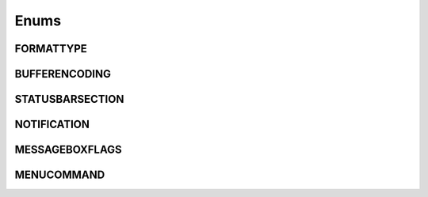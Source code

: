 Enums
=====
.. _FORMATTYPE:
.. class:FORMATTYPE

FORMATTYPE
----------


.. data:: FORMATTYPE.MAC

.. data:: FORMATTYPE.UNIX

.. data:: FORMATTYPE.WIN



.. _BUFFERENCODING:
.. class:BUFFERENCODING

BUFFERENCODING
--------------


.. data:: BUFFERENCODING.ANSI

.. data:: BUFFERENCODING.COOKIE

.. data:: BUFFERENCODING.ENC8BIT

.. data:: BUFFERENCODING.UCS2BE

.. data:: BUFFERENCODING.UCS2BE_NOBOM

.. data:: BUFFERENCODING.UCS2LE

.. data:: BUFFERENCODING.UCS2LE_NOBOM

.. data:: BUFFERENCODING.UTF8


.. _STATUSBARSECTION:
.. class:STATUSBARSECTION

STATUSBARSECTION
----------------


.. data:: STATUSBARSECTION.CURPOS

.. data:: STATUSBARSECTION.DOCSIZE

.. data:: STATUSBARSECTION.DOCTYPE

.. data:: STATUSBARSECTION.EOFFORMAT

.. data:: STATUSBARSECTION.TYPINGMODE

.. data:: STATUSBARSECTION.UNICODETYPE



.. _NOTIFICATION:
.. class:NOTIFICATION

NOTIFICATION
------------

.. data:: NOTIFICATION.BUFFERACTIVATED

.. data:: NOTIFICATION.FILEBEFORECLOSE

.. data:: NOTIFICATION.FILEBEFORELOAD

.. data:: NOTIFICATION.FILEBEFOREOPEN

.. data:: NOTIFICATION.FILEBEFORESAVE

.. data:: NOTIFICATION.FILECLOSED

.. data:: NOTIFICATION.FILELOADFAILED

.. data:: NOTIFICATION.FILEOPENED

.. data:: NOTIFICATION.FILESAVED

.. data:: NOTIFICATION.LANGCHANGED

.. data:: NOTIFICATION.READONLYCHANGED

.. data:: NOTIFICATION.READY

.. data:: NOTIFICATION.SHORTCUTREMAPPED

.. data:: NOTIFICATION.SHUTDOWN

.. data:: NOTIFICATION.TBMODIFICATION

.. data:: NOTIFICATION.WORDSTYLESUPDATED



.. _MESSAGEBOXFLAGS:
.. class:MESSAGEBOXFLAGS

MESSAGEBOXFLAGS
---------------


.. data:: MESSAGEBOXFLAGS.ABORTRETRYIGNORE

.. data:: MESSAGEBOXFLAGS.CANCELTRYCONTINUE

.. data:: MESSAGEBOXFLAGS.DEFBUTTON1

.. data:: MESSAGEBOXFLAGS.DEFBUTTON2

.. data:: MESSAGEBOXFLAGS.DEFBUTTON3

.. data:: MESSAGEBOXFLAGS.DEFBUTTON4

.. data:: MESSAGEBOXFLAGS.ICONASTERISK

.. data:: MESSAGEBOXFLAGS.ICONERROR

.. data:: MESSAGEBOXFLAGS.ICONEXCLAMATION

.. data:: MESSAGEBOXFLAGS.ICONHAND

.. data:: MESSAGEBOXFLAGS.ICONINFORMATION

.. data:: MESSAGEBOXFLAGS.ICONQUESTION

.. data:: MESSAGEBOXFLAGS.ICONSTOP

.. data:: MESSAGEBOXFLAGS.ICONWARNING

.. data:: MESSAGEBOXFLAGS.OK

.. data:: MESSAGEBOXFLAGS.OKCANCEL

.. data:: MESSAGEBOXFLAGS.RETRYCANCEL

.. data:: MESSAGEBOXFLAGS.YESNO

.. data:: MESSAGEBOXFLAGS.YESNOCANCEL



.. _MENUCOMMAND:
.. class:MENUCOMMAND

MENUCOMMAND
-----------

.. data:: MENUCOMMAND.CLEAN_RECENT_FILE_LIST

.. data:: MENUCOMMAND.EDIT_AUTOCOMPLETE

.. data:: MENUCOMMAND.EDIT_AUTOCOMPLETE_CURRENTFILE

.. data:: MENUCOMMAND.EDIT_BLOCK_COMMENT

.. data:: MENUCOMMAND.EDIT_BLOCK_COMMENT_SET

.. data:: MENUCOMMAND.EDIT_BLOCK_UNCOMMENT

.. data:: MENUCOMMAND.EDIT_CLEARREADONLY

.. data:: MENUCOMMAND.EDIT_COLUMNMODE

.. data:: MENUCOMMAND.EDIT_COPY

.. data:: MENUCOMMAND.EDIT_CURRENTDIRTOCLIP

.. data:: MENUCOMMAND.EDIT_CUT

.. data:: MENUCOMMAND.EDIT_DELETE

.. data:: MENUCOMMAND.EDIT_DUP_LINE

.. data:: MENUCOMMAND.EDIT_FILENAMETOCLIP

.. data:: MENUCOMMAND.EDIT_FULLPATHTOCLIP

.. data:: MENUCOMMAND.EDIT_FUNCCALLTIP

.. data:: MENUCOMMAND.EDIT_INS_TAB

.. data:: MENUCOMMAND.EDIT_JOIN_LINES

.. data:: MENUCOMMAND.EDIT_LINE_DOWN

.. data:: MENUCOMMAND.EDIT_LINE_UP

.. data:: MENUCOMMAND.EDIT_LOWERCASE

.. data:: MENUCOMMAND.EDIT_LTR

.. data:: MENUCOMMAND.EDIT_PASTE

.. data:: MENUCOMMAND.EDIT_REDO

.. data:: MENUCOMMAND.EDIT_RMV_TAB

.. data:: MENUCOMMAND.EDIT_RTL

.. data:: MENUCOMMAND.EDIT_SELECTALL

.. data:: MENUCOMMAND.EDIT_SETREADONLY

.. data:: MENUCOMMAND.EDIT_SPLIT_LINES

.. data:: MENUCOMMAND.EDIT_STREAM_COMMENT

.. data:: MENUCOMMAND.EDIT_TRANSPOSE_LINE

.. data:: MENUCOMMAND.EDIT_TRIMTRAILING

.. data:: MENUCOMMAND.EDIT_UNDO

.. data:: MENUCOMMAND.EDIT_UPPERCASE

.. data:: MENUCOMMAND.FILE_CLOSE

.. data:: MENUCOMMAND.FILE_CLOSEALL

.. data:: MENUCOMMAND.FILE_CLOSEALL_BUT_CURRENT

.. data:: MENUCOMMAND.FILE_DELETE

.. data:: MENUCOMMAND.FILE_EXIT

.. data:: MENUCOMMAND.FILE_LOADSESSION

.. data:: MENUCOMMAND.FILE_NEW

.. data:: MENUCOMMAND.FILE_OPEN

.. data:: MENUCOMMAND.FILE_PRINT

.. data:: MENUCOMMAND.FILE_PRINTNOW

.. data:: MENUCOMMAND.FILE_RELOAD

.. data:: MENUCOMMAND.FILE_RENAME

.. data:: MENUCOMMAND.FILE_SAVE

.. data:: MENUCOMMAND.FILE_SAVEALL

.. data:: MENUCOMMAND.FILE_SAVEAS

.. data:: MENUCOMMAND.FILE_SAVECOPYAS

.. data:: MENUCOMMAND.FILE_SAVESESSION

.. data:: MENUCOMMAND.FOCUS_ON_FOUND_RESULTS

.. data:: MENUCOMMAND.FORMAT_ANSI

.. data:: MENUCOMMAND.FORMAT_AS_UTF_8

.. data:: MENUCOMMAND.FORMAT_BIG5

.. data:: MENUCOMMAND.FORMAT_CONV2_ANSI

.. data:: MENUCOMMAND.FORMAT_CONV2_AS_UTF_8

.. data:: MENUCOMMAND.FORMAT_CONV2_UCS_2BE

.. data:: MENUCOMMAND.FORMAT_CONV2_UCS_2LE

.. data:: MENUCOMMAND.FORMAT_CONV2_UTF_8

.. data:: MENUCOMMAND.FORMAT_DOS_437

.. data:: MENUCOMMAND.FORMAT_DOS_720

.. data:: MENUCOMMAND.FORMAT_DOS_737

.. data:: MENUCOMMAND.FORMAT_DOS_775

.. data:: MENUCOMMAND.FORMAT_DOS_850

.. data:: MENUCOMMAND.FORMAT_DOS_852

.. data:: MENUCOMMAND.FORMAT_DOS_855

.. data:: MENUCOMMAND.FORMAT_DOS_857

.. data:: MENUCOMMAND.FORMAT_DOS_858

.. data:: MENUCOMMAND.FORMAT_DOS_860

.. data:: MENUCOMMAND.FORMAT_DOS_861

.. data:: MENUCOMMAND.FORMAT_DOS_862

.. data:: MENUCOMMAND.FORMAT_DOS_863

.. data:: MENUCOMMAND.FORMAT_DOS_865

.. data:: MENUCOMMAND.FORMAT_DOS_866

.. data:: MENUCOMMAND.FORMAT_DOS_869

.. data:: MENUCOMMAND.FORMAT_ENCODE

.. data:: MENUCOMMAND.FORMAT_ENCODE_END

.. data:: MENUCOMMAND.FORMAT_EUC_KR

.. data:: MENUCOMMAND.FORMAT_GB2312

.. data:: MENUCOMMAND.FORMAT_ISO_8859_1

.. data:: MENUCOMMAND.FORMAT_ISO_8859_10

.. data:: MENUCOMMAND.FORMAT_ISO_8859_11

.. data:: MENUCOMMAND.FORMAT_ISO_8859_13

.. data:: MENUCOMMAND.FORMAT_ISO_8859_14

.. data:: MENUCOMMAND.FORMAT_ISO_8859_15

.. data:: MENUCOMMAND.FORMAT_ISO_8859_16

.. data:: MENUCOMMAND.FORMAT_ISO_8859_2

.. data:: MENUCOMMAND.FORMAT_ISO_8859_3

.. data:: MENUCOMMAND.FORMAT_ISO_8859_4

.. data:: MENUCOMMAND.FORMAT_ISO_8859_5

.. data:: MENUCOMMAND.FORMAT_ISO_8859_6

.. data:: MENUCOMMAND.FORMAT_ISO_8859_7

.. data:: MENUCOMMAND.FORMAT_ISO_8859_8

.. data:: MENUCOMMAND.FORMAT_ISO_8859_9

.. data:: MENUCOMMAND.FORMAT_KOI8R_CYRILLIC

.. data:: MENUCOMMAND.FORMAT_KOI8U_CYRILLIC

.. data:: MENUCOMMAND.FORMAT_KOREAN_WIN

.. data:: MENUCOMMAND.FORMAT_MAC_CYRILLIC

.. data:: MENUCOMMAND.FORMAT_SHIFT_JIS

.. data:: MENUCOMMAND.FORMAT_TIS_620

.. data:: MENUCOMMAND.FORMAT_TODOS

.. data:: MENUCOMMAND.FORMAT_TOMAC

.. data:: MENUCOMMAND.FORMAT_TOUNIX

.. data:: MENUCOMMAND.FORMAT_UCS_2BE

.. data:: MENUCOMMAND.FORMAT_UCS_2LE

.. data:: MENUCOMMAND.FORMAT_UTF_8

.. data:: MENUCOMMAND.FORMAT_WIN_1250

.. data:: MENUCOMMAND.FORMAT_WIN_1251

.. data:: MENUCOMMAND.FORMAT_WIN_1252

.. data:: MENUCOMMAND.FORMAT_WIN_1253

.. data:: MENUCOMMAND.FORMAT_WIN_1254

.. data:: MENUCOMMAND.FORMAT_WIN_1255

.. data:: MENUCOMMAND.FORMAT_WIN_1256

.. data:: MENUCOMMAND.FORMAT_WIN_1257

.. data:: MENUCOMMAND.FORMAT_WIN_1258

.. data:: MENUCOMMAND.FORUM

.. data:: MENUCOMMAND.HELP

.. data:: MENUCOMMAND.HOMESWEETHOME

.. data:: MENUCOMMAND.LANGSTYLE_CONFIG_DLG

.. data:: MENUCOMMAND.LANG_ADA

.. data:: MENUCOMMAND.LANG_ASCII

.. data:: MENUCOMMAND.LANG_ASM

.. data:: MENUCOMMAND.LANG_ASP

.. data:: MENUCOMMAND.LANG_AU3

.. data:: MENUCOMMAND.LANG_BASH

.. data:: MENUCOMMAND.LANG_BATCH

.. data:: MENUCOMMAND.LANG_C

.. data:: MENUCOMMAND.LANG_CAML

.. data:: MENUCOMMAND.LANG_CMAKE

.. data:: MENUCOMMAND.LANG_COBOL

.. data:: MENUCOMMAND.LANG_CPP

.. data:: MENUCOMMAND.LANG_CS

.. data:: MENUCOMMAND.LANG_CSS

.. data:: MENUCOMMAND.LANG_D

.. data:: MENUCOMMAND.LANG_DIFF

.. data:: MENUCOMMAND.LANG_EXTERNAL

.. data:: MENUCOMMAND.LANG_EXTERNAL_LIMIT

.. data:: MENUCOMMAND.LANG_FLASH

.. data:: MENUCOMMAND.LANG_FORTRAN

.. data:: MENUCOMMAND.LANG_GUI4CLI

.. data:: MENUCOMMAND.LANG_HASKELL

.. data:: MENUCOMMAND.LANG_HTML

.. data:: MENUCOMMAND.LANG_INI

.. data:: MENUCOMMAND.LANG_INNO

.. data:: MENUCOMMAND.LANG_JAVA

.. data:: MENUCOMMAND.LANG_JS

.. data:: MENUCOMMAND.LANG_JSP

.. data:: MENUCOMMAND.LANG_KIX

.. data:: MENUCOMMAND.LANG_LISP

.. data:: MENUCOMMAND.LANG_LUA

.. data:: MENUCOMMAND.LANG_MAKEFILE

.. data:: MENUCOMMAND.LANG_MATLAB

.. data:: MENUCOMMAND.LANG_NSIS

.. data:: MENUCOMMAND.LANG_OBJC

.. data:: MENUCOMMAND.LANG_PASCAL

.. data:: MENUCOMMAND.LANG_PERL

.. data:: MENUCOMMAND.LANG_PHP

.. data:: MENUCOMMAND.LANG_POWERSHELL

.. data:: MENUCOMMAND.LANG_PROPS

.. data:: MENUCOMMAND.LANG_PS

.. data:: MENUCOMMAND.LANG_PYTHON

.. data:: MENUCOMMAND.LANG_R

.. data:: MENUCOMMAND.LANG_RC

.. data:: MENUCOMMAND.LANG_RUBY

.. data:: MENUCOMMAND.LANG_SCHEME

.. data:: MENUCOMMAND.LANG_SMALLTALK

.. data:: MENUCOMMAND.LANG_SQL

.. data:: MENUCOMMAND.LANG_TCL

.. data:: MENUCOMMAND.LANG_TEX

.. data:: MENUCOMMAND.LANG_TEXT

.. data:: MENUCOMMAND.LANG_USER

.. data:: MENUCOMMAND.LANG_USER_LIMIT

.. data:: MENUCOMMAND.LANG_VB

.. data:: MENUCOMMAND.LANG_VERILOG

.. data:: MENUCOMMAND.LANG_VHDL

.. data:: MENUCOMMAND.LANG_XML

.. data:: MENUCOMMAND.LANG_YAML

.. data:: MENUCOMMAND.MACRO_PLAYBACKRECORDEDMACRO

.. data:: MENUCOMMAND.MACRO_RUNMULTIMACRODLG

.. data:: MENUCOMMAND.MACRO_SAVECURRENTMACRO

.. data:: MENUCOMMAND.MACRO_STARTRECORDINGMACRO

.. data:: MENUCOMMAND.MACRO_STOPRECORDINGMACRO

.. data:: MENUCOMMAND.ONLINEHELP

.. data:: MENUCOMMAND.OPEN_ALL_RECENT_FILE

.. data:: MENUCOMMAND.PLUGINSHOME

.. data:: MENUCOMMAND.PROJECTPAGE

.. data:: MENUCOMMAND.SEARCH_CLEARALLMARKS

.. data:: MENUCOMMAND.SEARCH_CLEAR_BOOKMARKS

.. data:: MENUCOMMAND.SEARCH_COPYMARKEDLINES

.. data:: MENUCOMMAND.SEARCH_CUTMARKEDLINES

.. data:: MENUCOMMAND.SEARCH_DELETEMARKEDLINES

.. data:: MENUCOMMAND.SEARCH_FIND

.. data:: MENUCOMMAND.SEARCH_FINDINCREMENT

.. data:: MENUCOMMAND.SEARCH_FINDINFILES

.. data:: MENUCOMMAND.SEARCH_FINDNEXT

.. data:: MENUCOMMAND.SEARCH_FINDPREV

.. data:: MENUCOMMAND.SEARCH_GONEXTMARKER1

.. data:: MENUCOMMAND.SEARCH_GONEXTMARKER2

.. data:: MENUCOMMAND.SEARCH_GONEXTMARKER3

.. data:: MENUCOMMAND.SEARCH_GONEXTMARKER4

.. data:: MENUCOMMAND.SEARCH_GONEXTMARKER5

.. data:: MENUCOMMAND.SEARCH_GONEXTMARKER_DEF

.. data:: MENUCOMMAND.SEARCH_GOPREVMARKER1

.. data:: MENUCOMMAND.SEARCH_GOPREVMARKER2

.. data:: MENUCOMMAND.SEARCH_GOPREVMARKER3

.. data:: MENUCOMMAND.SEARCH_GOPREVMARKER4

.. data:: MENUCOMMAND.SEARCH_GOPREVMARKER5

.. data:: MENUCOMMAND.SEARCH_GOPREVMARKER_DEF

.. data:: MENUCOMMAND.SEARCH_GOTOLINE

.. data:: MENUCOMMAND.SEARCH_GOTOMATCHINGBRACE

.. data:: MENUCOMMAND.SEARCH_GOTONEXTFOUND

.. data:: MENUCOMMAND.SEARCH_GOTOPREVFOUND

.. data:: MENUCOMMAND.SEARCH_MARKALLEXT1

.. data:: MENUCOMMAND.SEARCH_MARKALLEXT2

.. data:: MENUCOMMAND.SEARCH_MARKALLEXT3

.. data:: MENUCOMMAND.SEARCH_MARKALLEXT4

.. data:: MENUCOMMAND.SEARCH_MARKALLEXT5

.. data:: MENUCOMMAND.SEARCH_NEXT_BOOKMARK

.. data:: MENUCOMMAND.SEARCH_PASTEMARKEDLINES

.. data:: MENUCOMMAND.SEARCH_PREV_BOOKMARK

.. data:: MENUCOMMAND.SEARCH_REPLACE

.. data:: MENUCOMMAND.SEARCH_SETANDFINDNEXT

.. data:: MENUCOMMAND.SEARCH_SETANDFINDPREV

.. data:: MENUCOMMAND.SEARCH_TOGGLE_BOOKMARK

.. data:: MENUCOMMAND.SEARCH_UNMARKALLEXT1

.. data:: MENUCOMMAND.SEARCH_UNMARKALLEXT2

.. data:: MENUCOMMAND.SEARCH_UNMARKALLEXT3

.. data:: MENUCOMMAND.SEARCH_UNMARKALLEXT4

.. data:: MENUCOMMAND.SEARCH_UNMARKALLEXT5

.. data:: MENUCOMMAND.SEARCH_VOLATILE_FINDNEXT

.. data:: MENUCOMMAND.SEARCH_VOLATILE_FINDPREV

.. data:: MENUCOMMAND.SETTING_AUTOCNBCHAR

.. data:: MENUCOMMAND.SETTING_EDGE_SIZE

.. data:: MENUCOMMAND.SETTING_HISTORY_SIZE

.. data:: MENUCOMMAND.SETTING_IMPORTPLUGIN

.. data:: MENUCOMMAND.SETTING_IMPORTSTYLETHEMS

.. data:: MENUCOMMAND.SETTING_PREFERECE

.. data:: MENUCOMMAND.SETTING_REMEMBER_LAST_SESSION

.. data:: MENUCOMMAND.SETTING_SHORTCUT_MAPPER

.. data:: MENUCOMMAND.SETTING_TAB_REPLCESPACE

.. data:: MENUCOMMAND.SETTING_TAB_SIZE

.. data:: MENUCOMMAND.SETTING_TRAYICON

.. data:: MENUCOMMAND.SYSTRAYPOPUP_ACTIVATE

.. data:: MENUCOMMAND.SYSTRAYPOPUP_CLOSE

.. data:: MENUCOMMAND.SYSTRAYPOPUP_NEWDOC

.. data:: MENUCOMMAND.SYSTRAYPOPUP_NEW_AND_PASTE

.. data:: MENUCOMMAND.SYSTRAYPOPUP_OPENFILE

.. data:: MENUCOMMAND.UPDATE_NPP

.. data:: MENUCOMMAND.VIEW_ALL_CHARACTERS

.. data:: MENUCOMMAND.VIEW_ALWAYSONTOP

.. data:: MENUCOMMAND.VIEW_CLONE_TO_ANOTHER_VIEW

.. data:: MENUCOMMAND.VIEW_CURLINE_HILITING

.. data:: MENUCOMMAND.VIEW_DOCCHANGEMARGIN

.. data:: MENUCOMMAND.VIEW_DRAWTABBAR_CLOSEBOTTUN

.. data:: MENUCOMMAND.VIEW_DRAWTABBAR_DBCLK2CLOSE

.. data:: MENUCOMMAND.VIEW_DRAWTABBAR_INACIVETAB

.. data:: MENUCOMMAND.VIEW_DRAWTABBAR_MULTILINE

.. data:: MENUCOMMAND.VIEW_DRAWTABBAR_TOPBAR

.. data:: MENUCOMMAND.VIEW_DRAWTABBAR_VERTICAL

.. data:: MENUCOMMAND.VIEW_EDGEBACKGROUND

.. data:: MENUCOMMAND.VIEW_EDGELINE

.. data:: MENUCOMMAND.VIEW_EDGENONE

.. data:: MENUCOMMAND.VIEW_EOL

.. data:: MENUCOMMAND.VIEW_FOLD

.. data:: MENUCOMMAND.VIEW_FOLDERMAGIN

.. data:: MENUCOMMAND.VIEW_FOLDERMAGIN_ARROW

.. data:: MENUCOMMAND.VIEW_FOLDERMAGIN_BOX

.. data:: MENUCOMMAND.VIEW_FOLDERMAGIN_CIRCLE

.. data:: MENUCOMMAND.VIEW_FOLDERMAGIN_SIMPLE

.. data:: MENUCOMMAND.VIEW_FOLD_1

.. data:: MENUCOMMAND.VIEW_FOLD_2

.. data:: MENUCOMMAND.VIEW_FOLD_3

.. data:: MENUCOMMAND.VIEW_FOLD_4

.. data:: MENUCOMMAND.VIEW_FOLD_5

.. data:: MENUCOMMAND.VIEW_FOLD_6

.. data:: MENUCOMMAND.VIEW_FOLD_7

.. data:: MENUCOMMAND.VIEW_FOLD_8

.. data:: MENUCOMMAND.VIEW_FOLD_CURRENT

.. data:: MENUCOMMAND.VIEW_FULLSCREENTOGGLE

.. data:: MENUCOMMAND.VIEW_GOTO_ANOTHER_VIEW

.. data:: MENUCOMMAND.VIEW_GOTO_NEW_INSTANCE

.. data:: MENUCOMMAND.VIEW_HIDELINES

.. data:: MENUCOMMAND.VIEW_INDENT_GUIDE

.. data:: MENUCOMMAND.VIEW_LINENUMBER

.. data:: MENUCOMMAND.VIEW_LOAD_IN_NEW_INSTANCE

.. data:: MENUCOMMAND.VIEW_LOCKTABBAR

.. data:: MENUCOMMAND.VIEW_POSTIT

.. data:: MENUCOMMAND.VIEW_REDUCETABBAR

.. data:: MENUCOMMAND.VIEW_REFRESHTABAR

.. data:: MENUCOMMAND.VIEW_SWITCHTO_OTHER_VIEW

.. data:: MENUCOMMAND.VIEW_SYMBOLMARGIN

.. data:: MENUCOMMAND.VIEW_SYNSCROLLH

.. data:: MENUCOMMAND.VIEW_SYNSCROLLV

.. data:: MENUCOMMAND.VIEW_TAB_SPACE

.. data:: MENUCOMMAND.VIEW_TOGGLE_FOLDALL

.. data:: MENUCOMMAND.VIEW_TOGGLE_UNFOLDALL

.. data:: MENUCOMMAND.VIEW_TOOLBAR_ENLARGE

.. data:: MENUCOMMAND.VIEW_TOOLBAR_REDUCE

.. data:: MENUCOMMAND.VIEW_TOOLBAR_STANDARD

.. data:: MENUCOMMAND.VIEW_UNFOLD

.. data:: MENUCOMMAND.VIEW_UNFOLD_1

.. data:: MENUCOMMAND.VIEW_UNFOLD_2

.. data:: MENUCOMMAND.VIEW_UNFOLD_3

.. data:: MENUCOMMAND.VIEW_UNFOLD_4

.. data:: MENUCOMMAND.VIEW_UNFOLD_5

.. data:: MENUCOMMAND.VIEW_UNFOLD_6

.. data:: MENUCOMMAND.VIEW_UNFOLD_7

.. data:: MENUCOMMAND.VIEW_UNFOLD_8

.. data:: MENUCOMMAND.VIEW_UNFOLD_CURRENT

.. data:: MENUCOMMAND.VIEW_USER_DLG

.. data:: MENUCOMMAND.VIEW_WRAP

.. data:: MENUCOMMAND.VIEW_WRAP_SYMBOL

.. data:: MENUCOMMAND.VIEW_ZOOMIN

.. data:: MENUCOMMAND.VIEW_ZOOMOUT

.. data:: MENUCOMMAND.VIEW_ZOOMRESTORE

.. data:: MENUCOMMAND.WIKIFAQ


